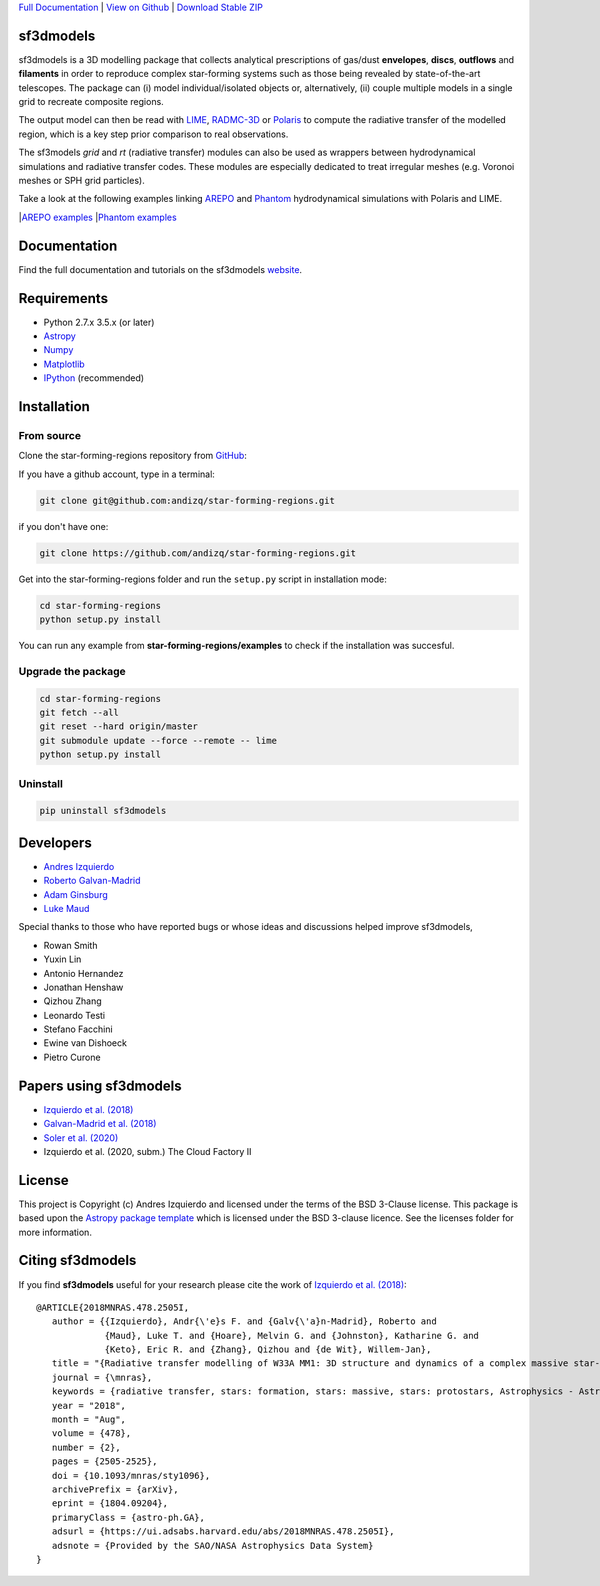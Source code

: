 .. _Download Stable ZIP: https://github.com/andizq/star-forming-regions/archive/master.zip
.. _Download: https://github.com/andizq/star-forming-regions/archive/master.zip
.. _View on Github: https://github.com/andizq/star-forming-regions/
.. _docs: http://star-forming-regions.readthedocs.io
.. _Full Documentation: http://star-forming-regions.readthedocs.io

`Full Documentation`_ | `View on Github`_ | `Download Stable ZIP`_

sf3dmodels
----------

.. image:: http://img.shields.io/badge/powered%20by-AstroPy-orange.svg?style=flat
    :target: http://www.astropy.org
    :alt: Powered by Astropy Badge

.. image:: https://img.shields.io/badge/ascl-2001.003-blue.svg?colorB=262255
    :target: http://ascl.net/2001.003
    :alt: ASCL Code Record

sf3dmodels is a 3D modelling package that collects analytical prescriptions of 
gas/dust **envelopes**, **discs**, **outflows** and **filaments** in order to reproduce complex star-forming 
systems such as those being revealed by state-of-the-art telescopes. The package can (i) model 
individual/isolated objects or, alternatively, (ii) couple multiple models in a single grid 
to recreate composite regions.
 
The output model can then be read with `LIME <https://lime.readthedocs.io/en/latest/>`_,
`RADMC-3D <http://www.ita.uni-heidelberg.de/~dullemond/software/radmc-3d/>`_ or `Polaris <http://www1.astrophysik.uni-kiel.de/~polaris/downloads.html>`_
to compute the radiative transfer of the modelled region, which is a key step prior comparison to real observations. 

.. image:: https://raw.githubusercontent.com/andizq/star-forming-regions/master/images/intro_sf3dmodels0_png.png

The sf3models *grid* and *rt* (radiative transfer) modules can also be used as wrappers between hydrodynamical simulations and 
radiative transfer codes. These modules are especially dedicated to treat irregular meshes (e.g. Voronoi meshes or SPH grid particles).

.. image:: https://raw.githubusercontent.com/andizq/star-forming-regions/master/images/intro_sf3dmodels1_png.png

Take a look at the following examples linking `AREPO <https://arepo-code.org>`_ and `Phantom <https://phantomsph.readthedocs.io>`_ hydrodynamical simulations with Polaris and LIME.

|`AREPO examples <https://github.com/andizq/star-forming-regions/tree/master/examples/arepo_code>`_
|`Phantom examples <https://github.com/andizq/star-forming-regions/tree/master/examples/phantom_code>`_

Documentation
-------------

Find the full documentation and tutorials on the sf3dmodels `website <http://star-forming-regions.readthedocs.io>`_.

Requirements
------------

* Python 2.7.x 3.5.x (or later)
* `Astropy <http://docs.astropy.org/en/stable/install.html>`__
* `Numpy <https://www.scipy.org/install.html>`_
* `Matplotlib <https://matplotlib.org/users/installing.html>`_
* `IPython <https://ipython.org/install.html>`_ (recommended)

Installation
------------

From source
***********

Clone the star-forming-regions repository from `GitHub <https://github.com/andizq/star-forming-regions>`_:

If you have a github account, type in a terminal:

.. code-block:: bash

   git clone git@github.com:andizq/star-forming-regions.git

if you don't have one:

.. code-block:: bash

   git clone https://github.com/andizq/star-forming-regions.git

Get into the star-forming-regions folder and run the ``setup.py`` script in installation mode:

.. code-block:: bash

   cd star-forming-regions
   python setup.py install

You can run any example from **star-forming-regions/examples** to check if the installation was succesful.

Upgrade the package
*******************
   
.. code-block:: bash
   
   cd star-forming-regions
   git fetch --all
   git reset --hard origin/master
   git submodule update --force --remote -- lime
   python setup.py install

Uninstall
*********

.. code-block:: bash
   
   pip uninstall sf3dmodels


Developers
----------

* `Andres Izquierdo <https://github.com/andizq>`_
* `Roberto Galvan-Madrid <https://github.com/rgalvanmadrid>`_
* `Adam Ginsburg <https://github.com/keflavich>`_
* `Luke Maud <https://local.strw.leidenuniv.nl/people/touchscreen2/persinline.php?id=1716>`_   

Special thanks to those who have reported bugs or whose ideas and discussions helped improve sf3dmodels, 

- Rowan Smith
- Yuxin Lin
- Antonio Hernandez
- Jonathan Henshaw
- Qizhou Zhang
- Leonardo Testi
- Stefano Facchini
- Ewine van Dishoeck
- Pietro Curone

Papers using sf3dmodels
-----------------------

- `Izquierdo et al. (2018) <https://ui.adsabs.harvard.edu/abs/2018MNRAS.478.2505I/abstract>`_
- `Galvan-Madrid et al. (2018) <https://ui.adsabs.harvard.edu/abs/2018ApJ...868...39G/abstract>`_
- `Soler et al. (2020) <https://ui.adsabs.harvard.edu/abs/2020arXiv200707285S/abstract>`_
- Izquierdo et al. (2020, subm.) The Cloud Factory II

License
-------

This project is Copyright (c) Andres Izquierdo and licensed under
the terms of the BSD 3-Clause license. This package is based upon
the `Astropy package template <https://github.com/astropy/package-template>`_
which is licensed under the BSD 3-clause licence. See the licenses folder for
more information.

Citing sf3dmodels
-----------------

If you find **sf3dmodels** useful for your research please cite the work of `Izquierdo et al. (2018) <https://ui.adsabs.harvard.edu/abs/2018MNRAS.478.2505I/abstract>`_::

   @ARTICLE{2018MNRAS.478.2505I,
      author = {{Izquierdo}, Andr{\'e}s F. and {Galv{\'a}n-Madrid}, Roberto and
                {Maud}, Luke T. and {Hoare}, Melvin G. and {Johnston}, Katharine G. and
         	{Keto}, Eric R. and {Zhang}, Qizhou and {de Wit}, Willem-Jan},
      title = "{Radiative transfer modelling of W33A MM1: 3D structure and dynamics of a complex massive star-forming region}",
      journal = {\mnras},
      keywords = {radiative transfer, stars: formation, stars: massive, stars: protostars, Astrophysics - Astrophysics of Galaxies, Astrophysics - Solar and Stellar Astrophysics},
      year = "2018",
      month = "Aug",
      volume = {478},
      number = {2},
      pages = {2505-2525},
      doi = {10.1093/mnras/sty1096},
      archivePrefix = {arXiv},
      eprint = {1804.09204},
      primaryClass = {astro-ph.GA},
      adsurl = {https://ui.adsabs.harvard.edu/abs/2018MNRAS.478.2505I},
      adsnote = {Provided by the SAO/NASA Astrophysics Data System}
   }